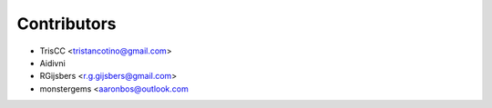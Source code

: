 ============
Contributors
============

* TrisCC <tristancotino@gmail.com>
* Aidivni
* RGijsbers <r.g.gijsbers@gmail.com>
* monstergems <aaronbos@outlook.com